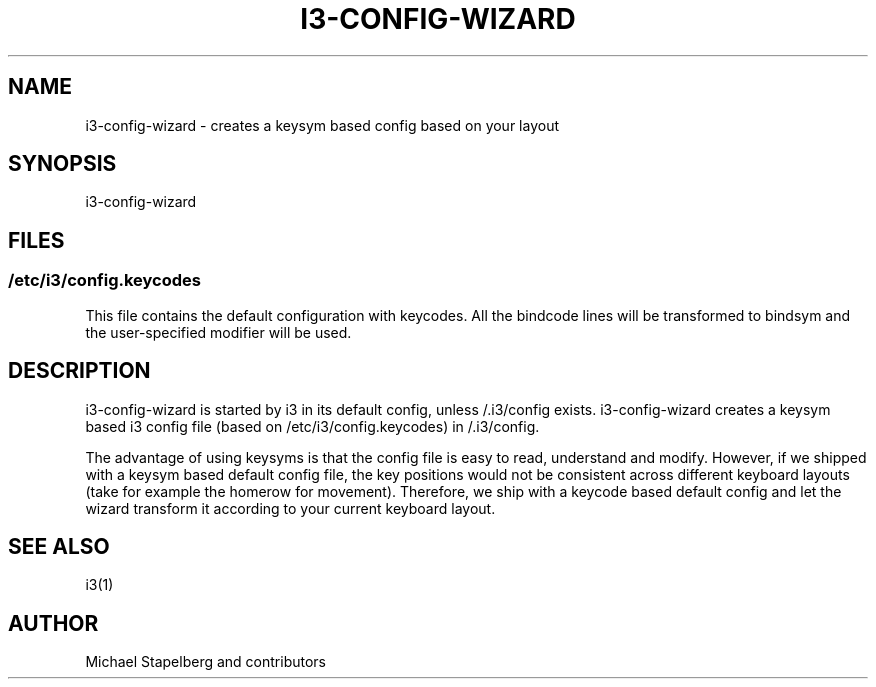 '\" t
.\"     Title: i3-config-wizard
.\"    Author: [see the "AUTHOR" section]
.\" Generator: DocBook XSL Stylesheets v1.78.1 <http://docbook.sf.net/>
.\"      Date: 03/06/2016
.\"    Manual: i3 Manual
.\"    Source: i3 4.12
.\"  Language: English
.\"
.TH "I3\-CONFIG\-WIZARD" "1" "03/06/2016" "i3 4\&.12" "i3 Manual"
.\" -----------------------------------------------------------------
.\" * Define some portability stuff
.\" -----------------------------------------------------------------
.\" ~~~~~~~~~~~~~~~~~~~~~~~~~~~~~~~~~~~~~~~~~~~~~~~~~~~~~~~~~~~~~~~~~
.\" http://bugs.debian.org/507673
.\" http://lists.gnu.org/archive/html/groff/2009-02/msg00013.html
.\" ~~~~~~~~~~~~~~~~~~~~~~~~~~~~~~~~~~~~~~~~~~~~~~~~~~~~~~~~~~~~~~~~~
.ie \n(.g .ds Aq \(aq
.el       .ds Aq '
.\" -----------------------------------------------------------------
.\" * set default formatting
.\" -----------------------------------------------------------------
.\" disable hyphenation
.nh
.\" disable justification (adjust text to left margin only)
.ad l
.\" -----------------------------------------------------------------
.\" * MAIN CONTENT STARTS HERE *
.\" -----------------------------------------------------------------
.SH "NAME"
i3-config-wizard \- creates a keysym based config based on your layout
.SH "SYNOPSIS"
.sp
i3\-config\-wizard
.SH "FILES"
.SS "/etc/i3/config\&.keycodes"
.sp
This file contains the default configuration with keycodes\&. All the bindcode lines will be transformed to bindsym and the user\-specified modifier will be used\&.
.SH "DESCRIPTION"
.sp
i3\-config\-wizard is started by i3 in its default config, unless /\&.i3/config exists\&. i3\-config\-wizard creates a keysym based i3 config file (based on /etc/i3/config\&.keycodes) in /\&.i3/config\&.
.sp
The advantage of using keysyms is that the config file is easy to read, understand and modify\&. However, if we shipped with a keysym based default config file, the key positions would not be consistent across different keyboard layouts (take for example the homerow for movement)\&. Therefore, we ship with a keycode based default config and let the wizard transform it according to your current keyboard layout\&.
.SH "SEE ALSO"
.sp
i3(1)
.SH "AUTHOR"
.sp
Michael Stapelberg and contributors

